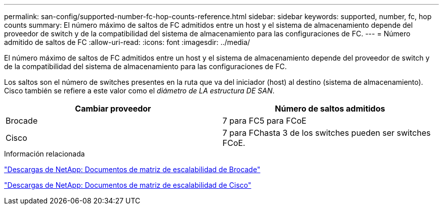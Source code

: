 ---
permalink: san-config/supported-number-fc-hop-counts-reference.html 
sidebar: sidebar 
keywords: supported, number, fc, hop counts 
summary: El número máximo de saltos de FC admitidos entre un host y el sistema de almacenamiento depende del proveedor de switch y de la compatibilidad del sistema de almacenamiento para las configuraciones de FC. 
---
= Número admitido de saltos de FC
:allow-uri-read: 
:icons: font
:imagesdir: ../media/


[role="lead"]
El número máximo de saltos de FC admitidos entre un host y el sistema de almacenamiento depende del proveedor de switch y de la compatibilidad del sistema de almacenamiento para las configuraciones de FC.

Los saltos son el número de switches presentes en la ruta que va del iniciador (host) al destino (sistema de almacenamiento). Cisco también se refiere a este valor como el _diámetro de LA estructura DE SAN_.

[cols="2*"]
|===
| Cambiar proveedor | Número de saltos admitidos 


 a| 
Brocade
 a| 
7 para FC5 para FCoE



 a| 
Cisco
 a| 
7 para FChasta 3 de los switches pueden ser switches FCoE.

|===
.Información relacionada
http://mysupport.netapp.com/NOW/download/software/sanswitch/fcp/Brocade/san_download.shtml#scale["Descargas de NetApp: Documentos de matriz de escalabilidad de Brocade"]

http://mysupport.netapp.com/NOW/download/software/sanswitch/fcp/Cisco/download.shtml#scale["Descargas de NetApp: Documentos de matriz de escalabilidad de Cisco"]
